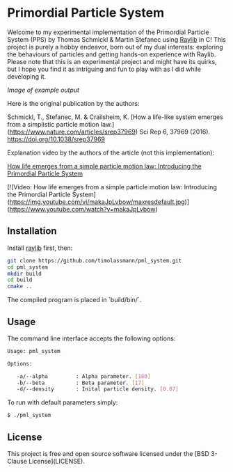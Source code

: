 [[License][https://img.shields.io/badge/License-BSD_3--Clause-blue.svg]]
* Primordial Particle System

Welcome to my experimental implementation of the Primordial Particle System (PPS) by Thomas Schmickl & Martin Stefanec using [[https://github.com/raysan5/raylib/releases][Raylib]] in C! This project is purely a hobby endeavor, born out of my dual interests: exploring the behaviours of particles and getting hands-on experience with Raylib. Please note that this is an experimental project and might have its quirks, but I hope you find it as intriguing and fun to play with as I did while developing it.

[[images/pps.png][Image of example output]]

Here is the original publication by the authors:

Schmickl, T., Stefanec, M. & Crailsheim, K.
[How a life-like system emerges from a simplistic particle motion law.](https://www.nature.com/articles/srep37969)
Sci Rep 6, 37969 (2016).
https://doi.org/10.1038/srep37969

Explanation video by the authors of the article (not this implementation):

_How life emerges from a simple particle motion law: Introducing the Primordial Particle System_

[![Video: How life emerges from a simple particle motion law: Introducing the Primordial Particle System](https://img.youtube.com/vi/makaJpLvbow/maxresdefault.jpg)](https://www.youtube.com/watch?v=makaJpLvbow)

** Installation

Install [[https://github.com/raysan5/raylib/releases][raylib]] first, then:

#+begin_src bash :eval never 
git clone https://github.com/timolassmann/pml_system.git
cd pml_system
mkdir build
cd build
cmake ..
#+end_src

The compiled program is placed in `build/bin/`.

** Usage

The command line interface accepts the following options:

#+begin_src bash :eval never 
Usage: pml_system

Options:

   -a/--alpha         : Alpha parameter. [180]
   -b/--beta          : Beta parameter. [17]
   -d/--density       : Inital particle density. [0.07]

#+end_src

To run with default parameters simply:

#+begin_src bash :eval never 
$ ./pml_system 
#+end_src



** License

This project is free and open source software licensed under the
[BSD 3-Clause License](LICENSE).
